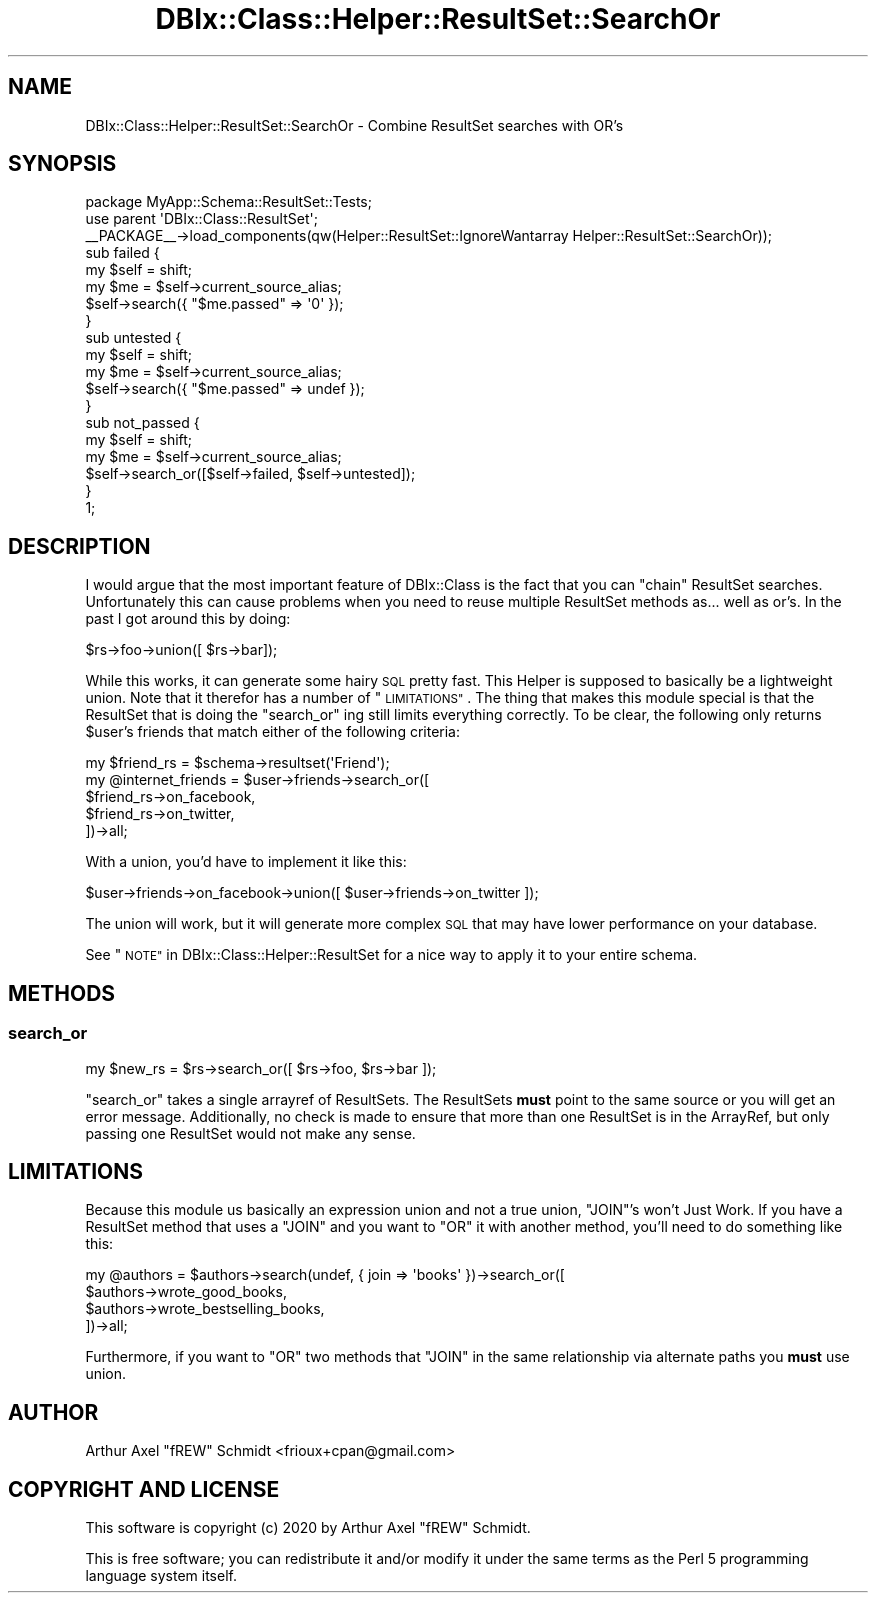 .\" Automatically generated by Pod::Man 4.14 (Pod::Simple 3.40)
.\"
.\" Standard preamble:
.\" ========================================================================
.de Sp \" Vertical space (when we can't use .PP)
.if t .sp .5v
.if n .sp
..
.de Vb \" Begin verbatim text
.ft CW
.nf
.ne \\$1
..
.de Ve \" End verbatim text
.ft R
.fi
..
.\" Set up some character translations and predefined strings.  \*(-- will
.\" give an unbreakable dash, \*(PI will give pi, \*(L" will give a left
.\" double quote, and \*(R" will give a right double quote.  \*(C+ will
.\" give a nicer C++.  Capital omega is used to do unbreakable dashes and
.\" therefore won't be available.  \*(C` and \*(C' expand to `' in nroff,
.\" nothing in troff, for use with C<>.
.tr \(*W-
.ds C+ C\v'-.1v'\h'-1p'\s-2+\h'-1p'+\s0\v'.1v'\h'-1p'
.ie n \{\
.    ds -- \(*W-
.    ds PI pi
.    if (\n(.H=4u)&(1m=24u) .ds -- \(*W\h'-12u'\(*W\h'-12u'-\" diablo 10 pitch
.    if (\n(.H=4u)&(1m=20u) .ds -- \(*W\h'-12u'\(*W\h'-8u'-\"  diablo 12 pitch
.    ds L" ""
.    ds R" ""
.    ds C` ""
.    ds C' ""
'br\}
.el\{\
.    ds -- \|\(em\|
.    ds PI \(*p
.    ds L" ``
.    ds R" ''
.    ds C`
.    ds C'
'br\}
.\"
.\" Escape single quotes in literal strings from groff's Unicode transform.
.ie \n(.g .ds Aq \(aq
.el       .ds Aq '
.\"
.\" If the F register is >0, we'll generate index entries on stderr for
.\" titles (.TH), headers (.SH), subsections (.SS), items (.Ip), and index
.\" entries marked with X<> in POD.  Of course, you'll have to process the
.\" output yourself in some meaningful fashion.
.\"
.\" Avoid warning from groff about undefined register 'F'.
.de IX
..
.nr rF 0
.if \n(.g .if rF .nr rF 1
.if (\n(rF:(\n(.g==0)) \{\
.    if \nF \{\
.        de IX
.        tm Index:\\$1\t\\n%\t"\\$2"
..
.        if !\nF==2 \{\
.            nr % 0
.            nr F 2
.        \}
.    \}
.\}
.rr rF
.\" ========================================================================
.\"
.IX Title "DBIx::Class::Helper::ResultSet::SearchOr 3"
.TH DBIx::Class::Helper::ResultSet::SearchOr 3 "2020-03-28" "perl v5.32.0" "User Contributed Perl Documentation"
.\" For nroff, turn off justification.  Always turn off hyphenation; it makes
.\" way too many mistakes in technical documents.
.if n .ad l
.nh
.SH "NAME"
DBIx::Class::Helper::ResultSet::SearchOr \- Combine ResultSet searches with OR's
.SH "SYNOPSIS"
.IX Header "SYNOPSIS"
.Vb 1
\& package MyApp::Schema::ResultSet::Tests;
\&
\& use parent \*(AqDBIx::Class::ResultSet\*(Aq;
\&
\& _\|_PACKAGE_\|_\->load_components(qw(Helper::ResultSet::IgnoreWantarray Helper::ResultSet::SearchOr));
\&
\& sub failed {
\&   my $self = shift;
\&
\&   my $me = $self\->current_source_alias;
\&
\&   $self\->search({ "$me.passed" => \*(Aq0\*(Aq });
\& }
\&
\& sub untested {
\&   my $self = shift;
\&
\&   my $me = $self\->current_source_alias;
\&
\&   $self\->search({ "$me.passed" => undef });
\& }
\&
\& sub not_passed {
\&   my $self = shift;
\&
\&   my $me = $self\->current_source_alias;
\&
\&   $self\->search_or([$self\->failed, $self\->untested]);
\& }
\&
\& 1;
.Ve
.SH "DESCRIPTION"
.IX Header "DESCRIPTION"
I would argue that the most important feature of DBIx::Class is the fact
that you can \*(L"chain\*(R" ResultSet searches.  Unfortunately this can cause problems
when you need to reuse multiple ResultSet methods as... well as or's.  In the
past I got around this by doing:
.PP
.Vb 1
\& $rs\->foo\->union([ $rs\->bar]);
.Ve
.PP
While this works, it can generate some hairy \s-1SQL\s0 pretty fast.  This Helper is
supposed to basically be a lightweight union.  Note that it therefor has a
number of \*(L"\s-1LIMITATIONS\*(R"\s0.  The thing that makes this module special is that
the ResultSet that is doing the \*(L"search_or\*(R" ing still limits everything
correctly.  To be clear, the following only returns \f(CW$user\fR's friends that
match either of the following criteria:
.PP
.Vb 5
\& my $friend_rs = $schema\->resultset(\*(AqFriend\*(Aq);
\& my @internet_friends = $user\->friends\->search_or([
\&   $friend_rs\->on_facebook,
\&   $friend_rs\->on_twitter,
\& ])\->all;
.Ve
.PP
With a union, you'd have to implement it like this:
.PP
.Vb 1
\& $user\->friends\->on_facebook\->union([ $user\->friends\->on_twitter ]);
.Ve
.PP
The union will work, but it will generate more complex \s-1SQL\s0 that may have lower
performance on your database.
.PP
See \*(L"\s-1NOTE\*(R"\s0 in DBIx::Class::Helper::ResultSet for a nice way to apply it to
your entire schema.
.SH "METHODS"
.IX Header "METHODS"
.SS "search_or"
.IX Subsection "search_or"
.Vb 1
\& my $new_rs = $rs\->search_or([ $rs\->foo, $rs\->bar ]);
.Ve
.PP
\&\f(CW\*(C`search_or\*(C'\fR takes a single arrayref of ResultSets.  The ResultSets \fBmust\fR
point to the same source or you will get an error message.  Additionally, no
check is made to ensure that more than one ResultSet is in the ArrayRef, but
only passing one ResultSet would not make any sense.
.SH "LIMITATIONS"
.IX Header "LIMITATIONS"
Because this module us basically an expression union and not a true union,
\&\f(CW\*(C`JOIN\*(C'\fR's won't Just Work.  If you have a ResultSet method that uses a \f(CW\*(C`JOIN\*(C'\fR
and you want to \f(CW\*(C`OR\*(C'\fR it with another method, you'll need to do something like
this:
.PP
.Vb 4
\& my @authors = $authors\->search(undef, { join => \*(Aqbooks\*(Aq })\->search_or([
\&    $authors\->wrote_good_books,
\&    $authors\->wrote_bestselling_books,
\& ])\->all;
.Ve
.PP
Furthermore, if you want to \f(CW\*(C`OR\*(C'\fR two methods that \f(CW\*(C`JOIN\*(C'\fR in the same
relationship via alternate paths you \fBmust\fR use
union.
.SH "AUTHOR"
.IX Header "AUTHOR"
Arthur Axel \*(L"fREW\*(R" Schmidt <frioux+cpan@gmail.com>
.SH "COPYRIGHT AND LICENSE"
.IX Header "COPYRIGHT AND LICENSE"
This software is copyright (c) 2020 by Arthur Axel \*(L"fREW\*(R" Schmidt.
.PP
This is free software; you can redistribute it and/or modify it under
the same terms as the Perl 5 programming language system itself.
